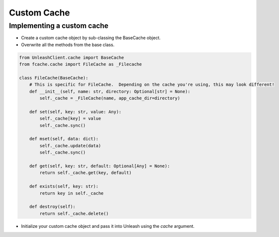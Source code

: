 ****************************************
Custom Cache
****************************************

Implementing a custom cache
#######################################

- Create a custom cache object by sub-classing the BaseCache object.
- Overwrite all the methods from the base class.

.. code-block:: python

    from UnleashClient.cache import BaseCache
    from fcache.cache import FileCache as _Filecache

    class FileCache(BaseCache):
        # This is specific for FileCache.  Depending on the cache you're using, this may look different!
        def __init__(self, name: str, directory: Optional[str] = None):
            self._cache = _FileCache(name, app_cache_dir=directory)

        def set(self, key: str, value: Any):
            self._cache[key] = value
            self._cache.sync()

        def mset(self, data: dict):
            self._cache.update(data)
            self._cache.sync()

        def get(self, key: str, default: Optional[Any] = None):
            return self._cache.get(key, default)

        def exists(self, key: str):
            return key in self._cache

        def destroy(self):
            return self._cache.delete()

- Initialize your custom cache object and pass it into Unleash using the `cache` argument.
